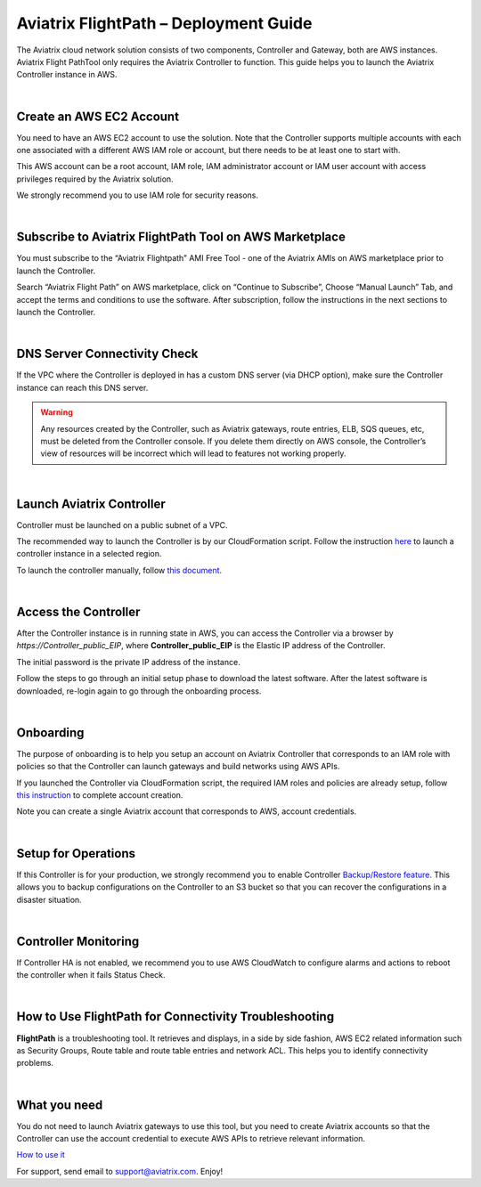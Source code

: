 .. meta::
   :description: Aviatrix FlightPath Deployment Guide
   :keywords: Aviatrix, Flightpath, Deployment, Guide, start, how to
   

###########################################################################
Aviatrix FlightPath – Deployment Guide
###########################################################################

The Aviatrix cloud network solution consists of two components, Controller and Gateway, both are AWS instances. Aviatrix Flight PathTool only requires the Aviatrix Controller to function. This guide helps you to launch the Aviatrix Controller instance in AWS.


|


Create an AWS EC2 Account
---------------------------------------------------------------------------

You need to have an AWS EC2 account to use the solution. Note that the Controller supports multiple accounts with each one associated with a different AWS IAM role or account, but there needs to be at least one to start with.

This AWS account can be a root account, IAM role, IAM administrator account or IAM user account with access privileges required by the Aviatrix solution.

We strongly recommend you to use IAM role for security reasons.


|


Subscribe to Aviatrix FlightPath Tool on AWS Marketplace
---------------------------------------------------------------------------

You must subscribe to the “Aviatrix Flightpath” AMI Free Tool - one of the Aviatrix AMIs on AWS marketplace prior to launch the Controller.

Search “Aviatrix Flight Path” on AWS marketplace, click on “Continue to Subscribe”, Choose “Manual Launch” Tab, and accept the terms and conditions to use the software. After subscription, follow the instructions in the next sections to launch the Controller.


|


DNS Server Connectivity Check
---------------------------------------------------------------------------

If the VPC where the Controller is deployed in has a custom DNS server (via DHCP option), make sure the Controller instance can reach this DNS server.


.. Warning:: Any resources created by the Controller, such as Aviatrix gateways, route entries, ELB, SQS queues, etc, must be deleted from the Controller console. If you delete them directly on AWS console, the Controller’s view of resources will be incorrect which will lead to features not working properly.

..


|


Launch Aviatrix Controller
---------------------------------------------------------------------------

Controller must be launched on a public subnet of a VPC.


The recommended way to launch the Controller is by our CloudFormation script. Follow the instruction `here <https://github.com/AviatrixSystems/AWSQuickStart>`__ to launch a controller instance in a selected region.

To launch the controller manually, follow `this document <http://docs.aviatrix.com/StartUpGuides/aws_manual_startup_guide.html>`__.


|


Access the Controller
---------------------------------------------------------------------------

After the Controller instance is in running state in AWS, you can access the Controller via a browser by *https://Controller_public_EIP*, where **Controller_public_EIP** is the Elastic IP address of the Controller.

The initial password is the private IP address of the instance.

Follow the steps to go through an initial setup phase to download the latest software. After the latest software is downloaded, re-login again to go through the onboarding process.


|


Onboarding
---------------------------------------------------------------------------

The purpose of onboarding is to help you setup an account on Aviatrix Controller that corresponds to an IAM role with policies so that the Controller can launch gateways and build networks using AWS APIs.

If you launched the Controller via CloudFormation script, the required IAM roles and policies are already setup, follow `this instruction <http://docs.aviatrix.com/HowTos/HowTo_IAM_role.html#aviatrix-controller-launched-from-cloudformation>`__ to complete account creation.

Note you can create a single Aviatrix account that corresponds to AWS, account credentials. 


|


Setup for Operations
---------------------------------------------------------------------------

If this Controller is for your production, we strongly recommend you to enable Controller `Backup/Restore feature. <http://docs.aviatrix.com/HowTos/controller_backup.html>`__ This allows you to backup configurations on the Controller to an S3 bucket so that you can recover the configurations in a disaster situation.


|


Controller Monitoring
---------------------------------------------------------------------------

If Controller HA is not enabled, we recommend you to use AWS CloudWatch to configure alarms and actions to reboot the controller when it fails Status Check.


|


How to Use FlightPath for Connectivity Troubleshooting
---------------------------------------------------------------------------

**FlightPath** is a troubleshooting tool. It retrieves and displays, in a side by side fashion, AWS EC2 related information such as Security Groups, Route table and route table entries and network ACL. This helps you to identify connectivity problems.


|


What you need
---------------------------------------------------------------------------

You do not need to launch Aviatrix gateways to use this tool, but you need to create Aviatrix accounts so that the Controller can use the account credential to execute AWS APIs to retrieve relevant information.

`How to use it <http://docs.aviatrix.com/HowTos/flightpath.html>`__

For support, send email to support@aviatrix.com. Enjoy!





